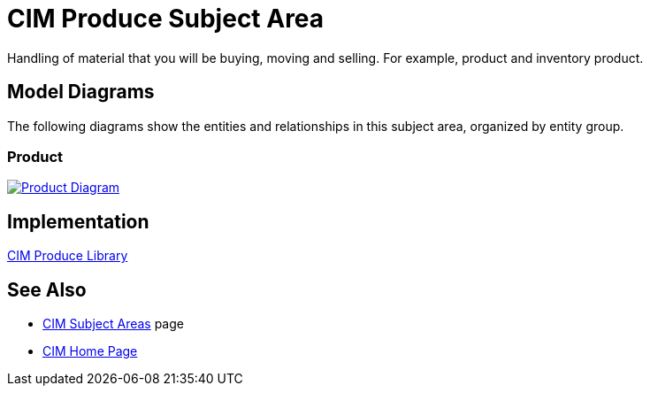 = CIM Produce Subject Area

Handling of material that you will be buying, moving and selling. For example, product and inventory product.

== Model Diagrams

The following diagrams show the entities and relationships in this subject area, organized by entity group.

=== Product

image::https://www.mulesoft.com/ext/solutions/draft/images/cim/Product.png[alt="Product Diagram",link="https://www.mulesoft.com/ext/solutions/draft/images/cim/Product.png"]

== Implementation

https://anypoint.mulesoft.com/exchange/org.mule.examples/accelerator-cim-produce-library[CIM Produce Library^]

== See Also

* xref:./cim-subject-areas.adoc[CIM Subject Areas] page
* xref:./cim-landing-page.adoc[CIM Home Page]
